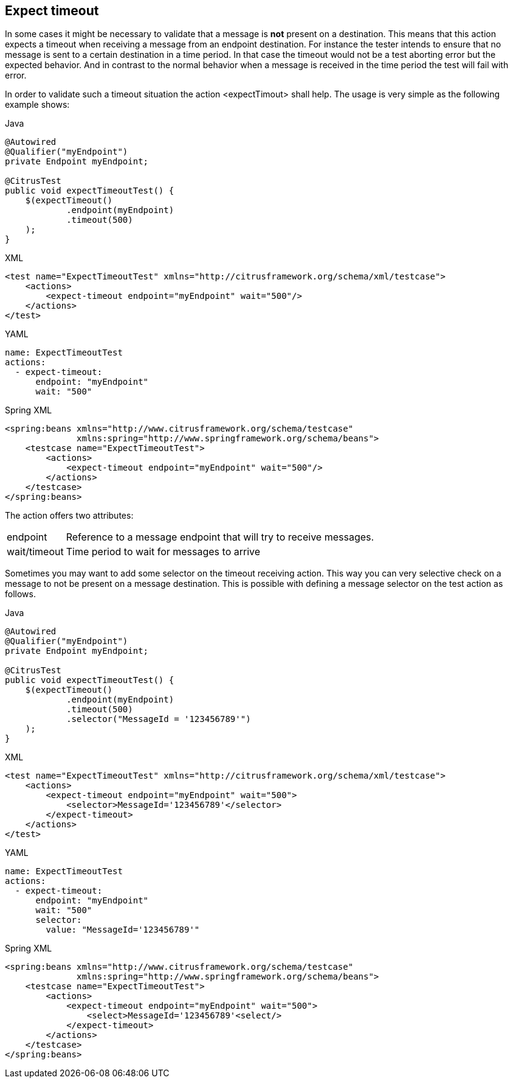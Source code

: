 [[actions-expect-timeout]]
== Expect timeout

In some cases it might be necessary to validate that a message is *not* present on a destination. This means that this action expects a timeout when receiving a message from an endpoint destination. For instance the tester intends to ensure that no message is sent to a certain destination in a time period. In that case the timeout would not be a test aborting error but the expected behavior. And in contrast to the normal behavior when a message is received in the time period the test will fail with error.

In order to validate such a timeout situation the action <expectTimout> shall help. The usage is very simple as the following example shows:

.Java
[source,java,indent=0,role="primary"]
----
@Autowired
@Qualifier("myEndpoint")
private Endpoint myEndpoint;

@CitrusTest
public void expectTimeoutTest() {
    $(expectTimeout()
            .endpoint(myEndpoint)
            .timeout(500)
    );
}
----

.XML
[source,xml,indent=0,role="secondary"]
----
<test name="ExpectTimeoutTest" xmlns="http://citrusframework.org/schema/xml/testcase">
    <actions>
        <expect-timeout endpoint="myEndpoint" wait="500"/>
    </actions>
</test>
----

.YAML
[source,yaml,indent=0,role="secondary"]
----
name: ExpectTimeoutTest
actions:
  - expect-timeout:
      endpoint: "myEndpoint"
      wait: "500"
----

.Spring XML
[source,xml,indent=0,role="secondary"]
----
<spring:beans xmlns="http://www.citrusframework.org/schema/testcase"
              xmlns:spring="http://www.springframework.org/schema/beans">
    <testcase name="ExpectTimeoutTest">
        <actions>
            <expect-timeout endpoint="myEndpoint" wait="500"/>
        </actions>
    </testcase>
</spring:beans>
----

The action offers two attributes:

[horizontal]
endpoint:: Reference to a message endpoint that will try to receive messages.
wait/timeout:: Time period to wait for messages to arrive

Sometimes you may want to add some selector on the timeout receiving action. This way you can very selective check on a message to not be present on a message destination. This is possible with defining a message selector on the test action as follows.

.Java
[source,java,indent=0,role="primary"]
----
@Autowired
@Qualifier("myEndpoint")
private Endpoint myEndpoint;

@CitrusTest
public void expectTimeoutTest() {
    $(expectTimeout()
            .endpoint(myEndpoint)
            .timeout(500)
            .selector("MessageId = '123456789'")
    );
}
----

.XML
[source,xml,indent=0,role="secondary"]
----
<test name="ExpectTimeoutTest" xmlns="http://citrusframework.org/schema/xml/testcase">
    <actions>
        <expect-timeout endpoint="myEndpoint" wait="500">
            <selector>MessageId='123456789'</selector>
        </expect-timeout>
    </actions>
</test>
----

.YAML
[source,yaml,indent=0,role="secondary"]
----
name: ExpectTimeoutTest
actions:
  - expect-timeout:
      endpoint: "myEndpoint"
      wait: "500"
      selector:
        value: "MessageId='123456789'"
----

.Spring XML
[source,xml,indent=0,role="secondary"]
----
<spring:beans xmlns="http://www.citrusframework.org/schema/testcase"
              xmlns:spring="http://www.springframework.org/schema/beans">
    <testcase name="ExpectTimeoutTest">
        <actions>
            <expect-timeout endpoint="myEndpoint" wait="500">
                <select>MessageId='123456789'<select/>
            </expect-timeout>
        </actions>
    </testcase>
</spring:beans>
----
